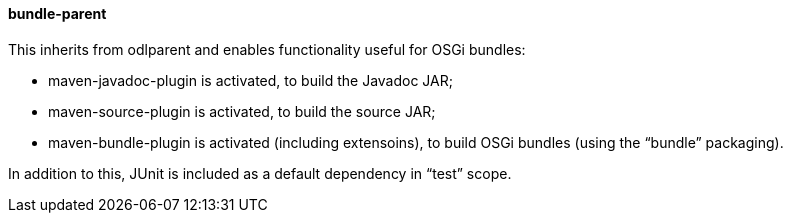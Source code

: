 ==== bundle-parent
This inherits from +odlparent+ and enables functionality useful for OSGi bundles: +

* +maven-javadoc-plugin+ is activated, to build the Javadoc JAR;
* +maven-source-plugin+ is activated, to build the source JAR;
* +maven-bundle-plugin+ is activated (including extensoins), to build OSGi bundles (using the “bundle” packaging).

In addition to this, JUnit is included as a default dependency in “test” scope.
